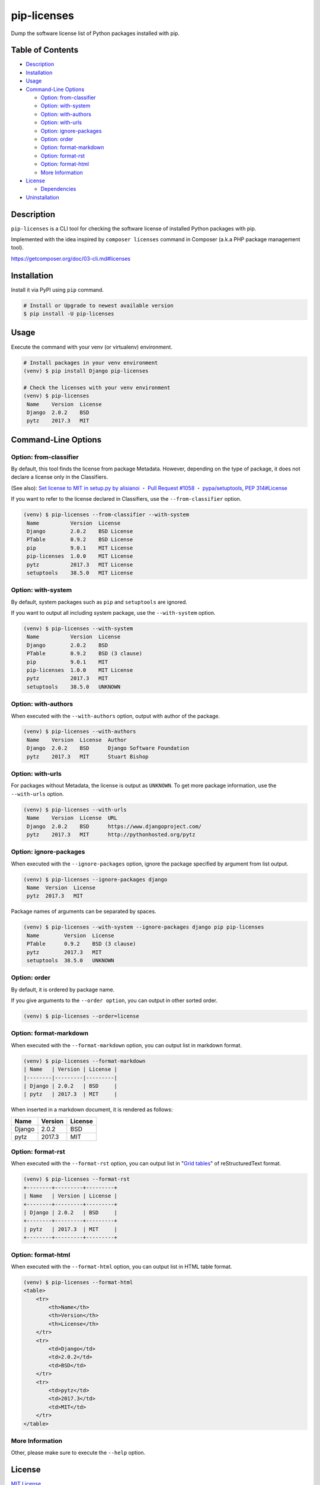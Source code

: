 pip-licenses
============

|Build Status| |PyPI version| |GitHub Release| |Codecov| |BSD License|
|Requirements Status|

Dump the software license list of Python packages installed with pip.

Table of Contents
-----------------

-  `Description <#description>`__
-  `Installation <#installation>`__
-  `Usage <#usage>`__
-  `Command-Line Options <#command-line-options>`__

   -  `Option: from-classifier <#option-from-classifier>`__
   -  `Option: with-system <#option-with-system>`__
   -  `Option: with-authors <#option-with-authors>`__
   -  `Option: with-urls <#option-with-urls>`__
   -  `Option: ignore-packages <#option-ignore-packages>`__
   -  `Option: order <#option-order>`__
   -  `Option: format-markdown <#option-format-markdown>`__
   -  `Option: format-rst <#option-format-rst>`__
   -  `Option: format-html <#option-format-html>`__
   -  `More Information <#more-information>`__

-  `License <#license>`__

   -  `Dependencies <#dependencies>`__

-  `Uninstallation <#uninstallation>`__

Description
-----------

``pip-licenses`` is a CLI tool for checking the software license of
installed Python packages with pip.

Implemented with the idea inspired by ``composer licenses`` command in
Composer (a.k.a PHP package management tool).

https://getcomposer.org/doc/03-cli.md#licenses

Installation
------------

Install it via PyPI using ``pip`` command.

.. code:: bash

    # Install or Upgrade to newest available version
    $ pip install -U pip-licenses

Usage
-----

Execute the command with your venv (or virtualenv) environment.

.. code:: bash

    # Install packages in your venv environment
    (venv) $ pip install Django pip-licenses

    # Check the licenses with your venv environment
    (venv) $ pip-licenses
     Name    Version  License
     Django  2.0.2    BSD
     pytz    2017.3   MIT

Command-Line Options
--------------------

Option: from-classifier
~~~~~~~~~~~~~~~~~~~~~~~

By default, this tool finds the license from package Metadata. However,
depending on the type of package, it does not declare a license only in
the Classifiers.

(See also): `Set license to MIT in setup.py by alisianoi ・ Pull Request
#1058 ・
pypa/setuptools <https://github.com/pypa/setuptools/pull/1058>`__, `PEP
314#License <https://www.python.org/dev/peps/pep-0314/#license>`__

If you want to refer to the license declared in Classifiers, use the
``--from-classifier`` option.

.. code:: bash

    (venv) $ pip-licenses --from-classifier --with-system
     Name          Version  License
     Django        2.0.2    BSD License
     PTable        0.9.2    BSD License
     pip           9.0.1    MIT License
     pip-licenses  1.0.0    MIT License
     pytz          2017.3   MIT License
     setuptools    38.5.0   MIT License

Option: with-system
~~~~~~~~~~~~~~~~~~~

By default, system packages such as ``pip`` and ``setuptools`` are
ignored.

If you want to output all including system package, use the
``--with-system`` option.

.. code:: bash

    (venv) $ pip-licenses --with-system
     Name          Version  License
     Django        2.0.2    BSD
     PTable        0.9.2    BSD (3 clause)
     pip           9.0.1    MIT
     pip-licenses  1.0.0    MIT License
     pytz          2017.3   MIT
     setuptools    38.5.0   UNKNOWN

Option: with-authors
~~~~~~~~~~~~~~~~~~~~

When executed with the ``--with-authors`` option, output with author of
the package.

.. code:: bash

    (venv) $ pip-licenses --with-authors
     Name    Version  License  Author
     Django  2.0.2    BSD      Django Software Foundation
     pytz    2017.3   MIT      Stuart Bishop

Option: with-urls
~~~~~~~~~~~~~~~~~

For packages without Metadata, the license is output as ``UNKNOWN``. To
get more package information, use the ``--with-urls`` option.

.. code:: bash

    (venv) $ pip-licenses --with-urls
     Name    Version  License  URL
     Django  2.0.2    BSD      https://www.djangoproject.com/
     pytz    2017.3   MIT      http://pythonhosted.org/pytz

Option: ignore-packages
~~~~~~~~~~~~~~~~~~~~~~~

When executed with the ``--ignore-packages`` option, ignore the package
specified by argument from list output.

.. code:: bash

    (venv) $ pip-licenses --ignore-packages django
     Name  Version  License
     pytz  2017.3   MIT

Package names of arguments can be separated by spaces.

.. code:: bash

    (venv) $ pip-licenses --with-system --ignore-packages django pip pip-licenses
     Name        Version  License
     PTable      0.9.2    BSD (3 clause)
     pytz        2017.3   MIT
     setuptools  38.5.0   UNKNOWN

Option: order
~~~~~~~~~~~~~

By default, it is ordered by package name.

If you give arguments to the ``--order option``, you can output in other
sorted order.

.. code:: bash

    (venv) $ pip-licenses --order=license

Option: format-markdown
~~~~~~~~~~~~~~~~~~~~~~~

When executed with the ``--format-markdown`` option, you can output list
in markdown format.

.. code:: bash

    (venv) $ pip-licenses --format-markdown
    | Name   | Version | License |
    |--------|---------|---------|
    | Django | 2.0.2   | BSD     |
    | pytz   | 2017.3  | MIT     |

When inserted in a markdown document, it is rendered as follows:

+----------+-----------+-----------+
| Name     | Version   | License   |
+==========+===========+===========+
| Django   | 2.0.2     | BSD       |
+----------+-----------+-----------+
| pytz     | 2017.3    | MIT       |
+----------+-----------+-----------+

Option: format-rst
~~~~~~~~~~~~~~~~~~

When executed with the ``--format-rst`` option, you can output list in
"`Grid
tables <http://docutils.sourceforge.net/docs/ref/rst/restructuredtext.html#grid-tables>`__"
of reStructuredText format.

.. code:: bash

    (venv) $ pip-licenses --format-rst
    +--------+---------+---------+
    | Name   | Version | License |
    +--------+---------+---------+
    | Django | 2.0.2   | BSD     |
    +--------+---------+---------+
    | pytz   | 2017.3  | MIT     |
    +--------+---------+---------+

Option: format-html
~~~~~~~~~~~~~~~~~~~

When executed with the ``--format-html`` option, you can output list in
HTML table format.

.. code:: bash

    (venv) $ pip-licenses --format-html
    <table>
        <tr>
            <th>Name</th>
            <th>Version</th>
            <th>License</th>
        </tr>
        <tr>
            <td>Django</td>
            <td>2.0.2</td>
            <td>BSD</td>
        </tr>
        <tr>
            <td>pytz</td>
            <td>2017.3</td>
            <td>MIT</td>
        </tr>
    </table>

More Information
~~~~~~~~~~~~~~~~

Other, please make sure to execute the ``--help`` option.

License
-------

`MIT
License <https://github.com/raimon49/pip-licenses/blob/master/LICENSE>`__

Dependencies
~~~~~~~~~~~~

-  `PTable <https://pypi.python.org/pypi/PTable>`__ by Luke Maurits and
   maintainer of fork version Kane Blueriver under the BSD-3-Clause
   License

``pip-licenses`` has been implemented in the policy to minimize the
dependence on external package.

Uninstallation
--------------

Uninstall package and dependent package with ``pip`` command.

.. code:: bash

    $ pip uninstall pip-licenses PTable

.. |Build Status| image:: https://travis-ci.org/raimon49/pip-licenses.svg?branch=master
   :target: https://travis-ci.org/raimon49/pip-licenses
.. |PyPI version| image:: https://badge.fury.io/py/pip-licenses.svg
   :target: https://badge.fury.io/py/pip-licenses
.. |GitHub Release| image:: https://img.shields.io/github/release/raimon49/pip-licenses.svg
   :target: https://github.com/raimon49/pip-licenses/releases
.. |Codecov| image:: https://codecov.io/gh/raimon49/pip-licenses/branch/master/graph/badge.svg
   :target: https://codecov.io/gh/raimon49/pip-licenses
.. |BSD License| image:: http://img.shields.io/badge/license-MIT-green.svg
   :target: https://github.com/raimon49/pip-licenses/blob/master/LICENSE
.. |Requirements Status| image:: https://requires.io/github/raimon49/pip-licenses/requirements.svg?branch=master
   :target: https://requires.io/github/raimon49/pip-licenses/requirements/?branch=master


CHANGELOG
---------

1.6.1
~~~~~

-  Fix bug

   -  Support display multiple license with ``--from-classifier`` option

-  Improve document

   -  Add section of 'Uninstallation' in README

1.6.0
~~~~~

-  Implement new option ``--format-html``

1.5.0
~~~~~

-  Implement new option ``--format-rst``

1.4.0
~~~~~

-  Implement new option ``--format-markdown``
-  Include LICENSE file in distribution package

1.3.0
~~~~~

-  Implement new option ``--ignore-packages``

1.2.0
~~~~~

-  Implement new option ``--from-classifier``

1.1.0
~~~~~

-  Improve document

   -  Add ToC to README document
   -  Add a information of dependencies

1.0.0
~~~~~

-  First stable release version

0.2.0
~~~~~

-  Implement new option ``--order``

   -  Default behavior is ``--order=name``

0.1.0
~~~~~

-  First implementation version

   -  Support options

      -  ``--with-system``
      -  ``--with-authors``
      -  ``--with-urls``



